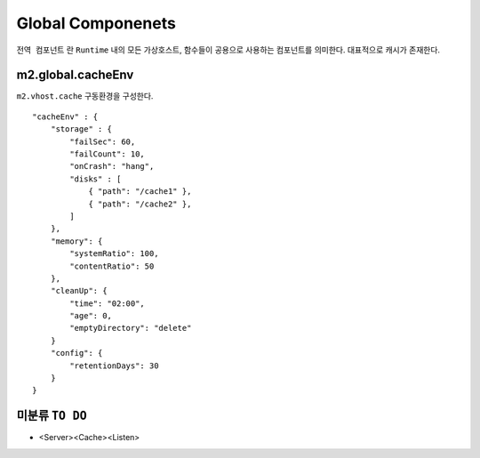 
.. program:: M2

Global Componenets
******************

``전역 컴포넌트`` 란 ``Runtime`` 내의 모든 가상호스트, 함수들이 공용으로 사용하는 컴포넌트를 의미한다. 
대표적으로 캐시가 존재한다.


m2.global.cacheEnv
=======

``m2.vhost.cache`` 구동환경을 구성한다. ::

    "cacheEnv" : {
        "storage" : {
            "failSec": 60,
            "failCount": 10,
            "onCrash": "hang",
            "disks" : [
                { "path": "/cache1" }, 
                { "path": "/cache2" }, 
            ]
        },
        "memory": {
            "systemRatio": 100,
            "contentRatio": 50
        },
        "cleanUp": {
            "time": "02:00",
            "age": 0,
            "emptyDirectory": "delete"
        }
        "config": {
            "retentionDays": 30
        }
    }


.. data:: storage

    ``failSec`` 동안 ``failCount`` 만큼 디스크 I/O가 실패하면 해당 디스크는 자동으로 배제된다. 
        배제된 디스크 상태는 `` "Invalid" ``로 표기된다.

    .. data:: failSec=<N>

        Default: ``60`` 초

    .. data:: failCount=<N>

        Default: ``10`` 회

    .. note::

        ``failSec`` 동안 ``failCount`` 만큼 디스크 I/O가 실패하면 해당 디스크는 자동으로 배제된다. 
        배제된 디스크 상태는 `` "Invalid" ``로 표기된다.


    .. data:: failCount=<N>

        Default: ``10`` 회



미분류 ``TO DO``
=======


*  <Server><Cache><Listen>

